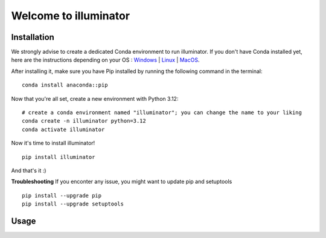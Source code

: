 Welcome to illuminator
======================

Installation
------------

We strongly advise to create a dedicated Conda environment to run illuminator. If you don't have Conda installed yet, here are the instructions depending on your OS : `Windows <https://docs.conda.io/projects/conda/en/latest/user-guide/install/windows.html>`_ | `Linux <https://docs.conda.io/projects/conda/en/latest/user-guide/install/linux.html>`_ | `MacOS <https://docs.conda.io/projects/conda/en/latest/user-guide/install/macos.html>`_.

After installing it, make sure you have Pip installed by running the following command in the terminal::

    conda install anaconda::pip


Now that you're all set, create a new environment with Python 3.12::

    # create a conda environment named "illuminator"; you can change the name to your liking
    conda create -n illuminator python=3.12
    conda activate illuminator


Now it's time to install illuminator! ::

    pip install illuminator

And that's it :)

**Troubleshooting**
If you enconter any issue, you might want to update pip and setuptools ::

    pip install --upgrade pip
    pip install --upgrade setuptools

Usage
------------